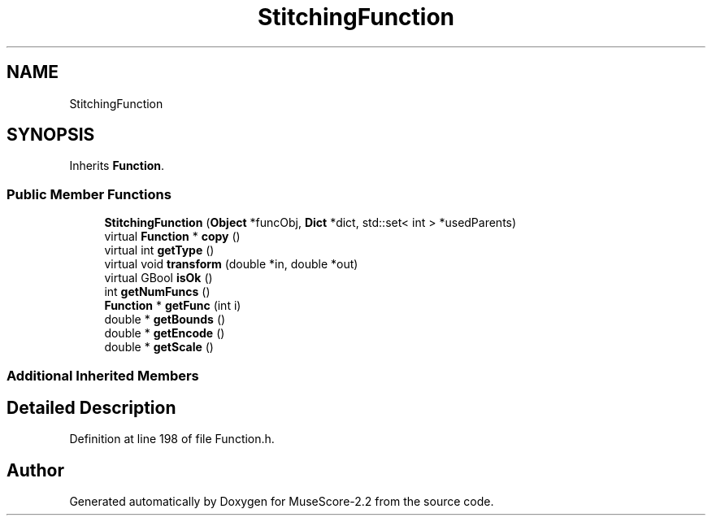 .TH "StitchingFunction" 3 "Mon Jun 5 2017" "MuseScore-2.2" \" -*- nroff -*-
.ad l
.nh
.SH NAME
StitchingFunction
.SH SYNOPSIS
.br
.PP
.PP
Inherits \fBFunction\fP\&.
.SS "Public Member Functions"

.in +1c
.ti -1c
.RI "\fBStitchingFunction\fP (\fBObject\fP *funcObj, \fBDict\fP *dict, std::set< int > *usedParents)"
.br
.ti -1c
.RI "virtual \fBFunction\fP * \fBcopy\fP ()"
.br
.ti -1c
.RI "virtual int \fBgetType\fP ()"
.br
.ti -1c
.RI "virtual void \fBtransform\fP (double *in, double *out)"
.br
.ti -1c
.RI "virtual GBool \fBisOk\fP ()"
.br
.ti -1c
.RI "int \fBgetNumFuncs\fP ()"
.br
.ti -1c
.RI "\fBFunction\fP * \fBgetFunc\fP (int i)"
.br
.ti -1c
.RI "double * \fBgetBounds\fP ()"
.br
.ti -1c
.RI "double * \fBgetEncode\fP ()"
.br
.ti -1c
.RI "double * \fBgetScale\fP ()"
.br
.in -1c
.SS "Additional Inherited Members"
.SH "Detailed Description"
.PP 
Definition at line 198 of file Function\&.h\&.

.SH "Author"
.PP 
Generated automatically by Doxygen for MuseScore-2\&.2 from the source code\&.
